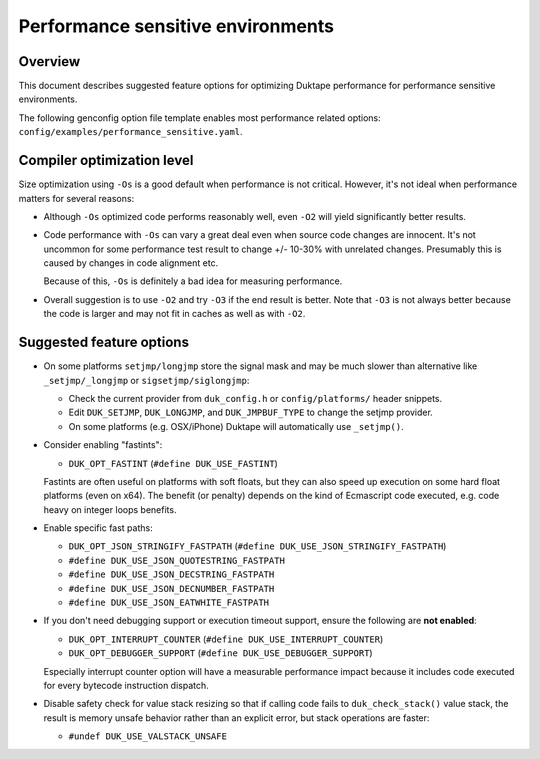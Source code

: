 ==================================
Performance sensitive environments
==================================

Overview
========

This document describes suggested feature options for optimizing Duktape
performance for performance sensitive environments.

The following genconfig option file template enables most performance
related options: ``config/examples/performance_sensitive.yaml``.

Compiler optimization level
===========================

Size optimization using ``-Os`` is a good default when performance is
not critical.  However, it's not ideal when performance matters for
several reasons:

* Although ``-Os`` optimized code performs reasonably well, even
  ``-O2`` will yield significantly better results.

* Code performance with ``-Os`` can vary a great deal even when source
  code changes are innocent.  It's not uncommon for some performance
  test result to change +/- 10-30% with unrelated changes.  Presumably
  this is caused by changes in code alignment etc.

  Because of this, ``-Os`` is definitely a bad idea for measuring
  performance.

* Overall suggestion is to use ``-O2`` and try ``-O3`` if the end result
  is better.  Note that ``-O3`` is not always better because the code is
  larger and may not fit in caches as well as with ``-O2``.

Suggested feature options
=========================

* On some platforms ``setjmp/longjmp`` store the signal mask and may be
  much slower than alternative like ``_setjmp/_longjmp`` or
  ``sigsetjmp/siglongjmp``:

  - Check the current provider from ``duk_config.h`` or ``config/platforms/``
    header snippets.

  - Edit ``DUK_SETJMP``, ``DUK_LONGJMP``, and ``DUK_JMPBUF_TYPE`` to change
    the setjmp provider.

  - On some platforms (e.g. OSX/iPhone) Duktape will automatically use
    ``_setjmp()``.

* Consider enabling "fastints":

  - ``DUK_OPT_FASTINT`` (``#define DUK_USE_FASTINT``)

  Fastints are often useful on platforms with soft floats, but they can also
  speed up execution on some hard float platforms (even on x64).  The benefit
  (or penalty) depends on the kind of Ecmascript code executed, e.g. code
  heavy on integer loops benefits.

* Enable specific fast paths:

  - ``DUK_OPT_JSON_STRINGIFY_FASTPATH`` (``#define DUK_USE_JSON_STRINGIFY_FASTPATH``)

  - ``#define DUK_USE_JSON_QUOTESTRING_FASTPATH``

  - ``#define DUK_USE_JSON_DECSTRING_FASTPATH``

  - ``#define DUK_USE_JSON_DECNUMBER_FASTPATH``

  - ``#define DUK_USE_JSON_EATWHITE_FASTPATH``

* If you don't need debugging support or execution timeout support, ensure
  the following are **not enabled**:

  - ``DUK_OPT_INTERRUPT_COUNTER`` (``#define DUK_USE_INTERRUPT_COUNTER``)

  - ``DUK_OPT_DEBUGGER_SUPPORT`` (``#define DUK_USE_DEBUGGER_SUPPORT``)

  Especially interrupt counter option will have a measurable performance
  impact because it includes code executed for every bytecode instruction
  dispatch.

* Disable safety check for value stack resizing so that if calling code
  fails to ``duk_check_stack()`` value stack, the result is memory unsafe
  behavior rather than an explicit error, but stack operations are faster:

  - ``#undef DUK_USE_VALSTACK_UNSAFE``
